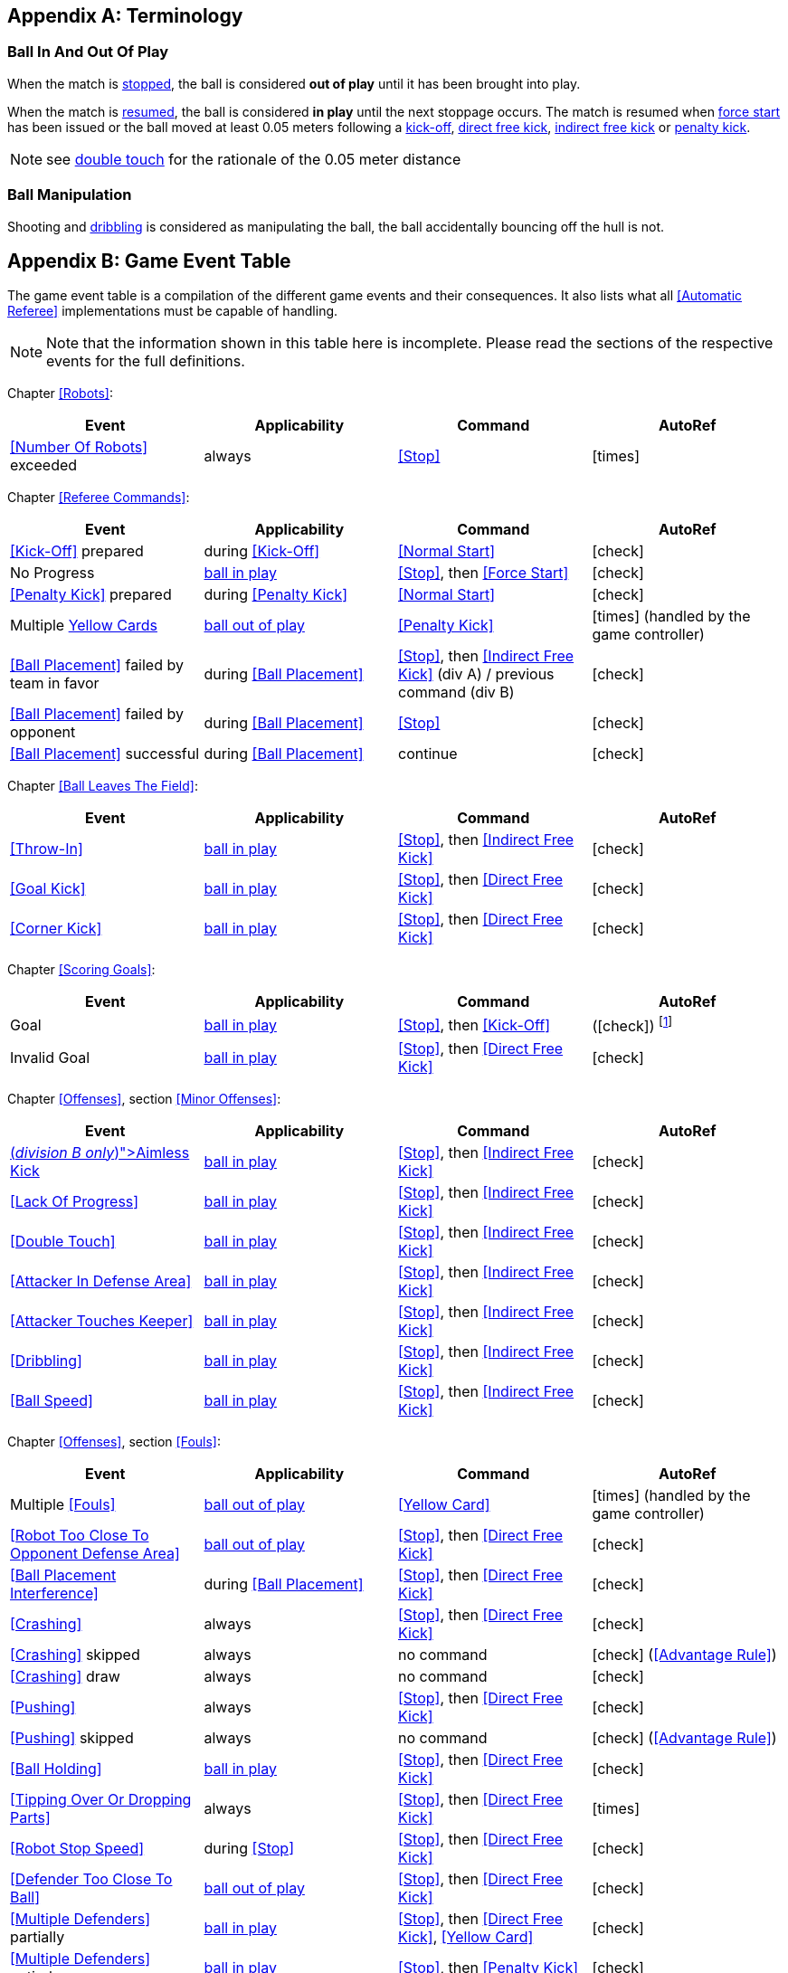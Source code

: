 [appendix]
== Terminology
=== Ball In And Out Of Play
When the match is <<Stopping The Game, stopped>>, the ball is considered *out of play* until it has been brought into play.

When the match is <<Resuming The Game, resumed>>, the ball is considered *in play* until the next stoppage occurs. The match is resumed when <<Force Start, force start>> has been issued or the ball moved at least 0.05 meters following a <<Kick-Off, kick-off>>, <<Direct Free Kick, direct free kick>>, <<Indirect Free Kick, indirect free kick>> or <<Penalty Kick, penalty kick>>.

NOTE: see <<Double Touch, double touch>> for the rationale of the 0.05 meter distance


=== Ball Manipulation
Shooting and <<Dribbling Device, dribbling>> is considered as manipulating the ball, the ball accidentally bouncing off the hull is not.


[appendix]
== Game Event Table
The game event table is a compilation of the different game events and their consequences. It also lists what all <<Automatic Referee>> implementations must be capable of handling.

NOTE: Note that the information shown in this table here is incomplete. Please read the sections of the respective events for the full definitions.

Chapter <<Robots>>:
|===
| Event | Applicability | Command | AutoRef

| <<Number Of Robots>> exceeded | always | <<Stop>> | icon:times[role="red"]
|===

Chapter <<Referee Commands>>:
|===
| Event | Applicability | Command | AutoRef

| <<Kick-Off>> prepared | during <<Kick-Off>> | <<Normal Start>> | icon:check[role="green"]
| No Progress | <<Ball In And Out Of Play, ball in play>> | <<Stop>>, then <<Force Start>> | icon:check[role="green"]
| <<Penalty Kick>> prepared | during <<Penalty Kick>> | <<Normal Start>> | icon:check[role="green"]
| Multiple <<Yellow Card, Yellow Cards>> | <<Ball In And Out Of Play, ball out of play>> | <<Penalty Kick>> | icon:times[role="red"] (handled by the game controller)
| <<Ball Placement>> failed by team in favor | during <<Ball Placement>> | <<Stop>>, then <<Indirect Free Kick>> (div A) / previous command (div B) | icon:check[role="green"]
| <<Ball Placement>> failed by opponent | during <<Ball Placement>> | <<Stop>> | icon:check[role="green"]
| <<Ball Placement>> successful | during <<Ball Placement>> | continue | icon:check[role="green"]
|===

Chapter <<Ball Leaves The Field>>:
|===
| Event | Applicability | Command | AutoRef

| <<Throw-In>> | <<Ball In And Out Of Play, ball in play>> | <<Stop>>, then <<Indirect Free Kick>> | icon:check[role="green"]
| <<Goal Kick>> | <<Ball In And Out Of Play, ball in play>> | <<Stop>>, then <<Direct Free Kick>> | icon:check[role="green"]
| <<Corner Kick>> | <<Ball In And Out Of Play, ball in play>> | <<Stop>>, then <<Direct Free Kick>> | icon:check[role="green"]
|===

Chapter <<Scoring Goals>>:
|===
| Event | Applicability | Command | AutoRef

| Goal | <<Ball In And Out Of Play, ball in play>> | <<Stop>>, then <<Kick-Off>> | (icon:check[role="green"]) footnote:[the game controller operator has to continue the game]
| Invalid Goal | <<Ball In And Out Of Play, ball in play>> | <<Stop>>, then <<Direct Free Kick>> | icon:check[role="green"]
|===

Chapter <<Offenses>>, section <<Minor Offenses>>:
|===
| Event | Applicability | Command | AutoRef

| <<Aimless Kick [small]#(_division B only_)#, Aimless Kick>> | <<Ball In And Out Of Play, ball in play>> | <<Stop>>, then <<Indirect Free Kick>> | icon:check[role="green"]
| <<Lack Of Progress>> | <<Ball In And Out Of Play, ball in play>> | <<Stop>>, then <<Indirect Free Kick>> | icon:check[role="green"]
| <<Double Touch>> | <<Ball In And Out Of Play, ball in play>> | <<Stop>>, then <<Indirect Free Kick>> | icon:check[role="green"]
| <<Attacker In Defense Area>> | <<Ball In And Out Of Play, ball in play>> | <<Stop>>, then <<Indirect Free Kick>> | icon:check[role="green"]
| <<Attacker Touches Keeper>> | <<Ball In And Out Of Play, ball in play>> | <<Stop>>, then <<Indirect Free Kick>> | icon:check[role="green"]
| <<Dribbling>> | <<Ball In And Out Of Play, ball in play>> | <<Stop>>, then <<Indirect Free Kick>> | icon:check[role="green"]
| <<Ball Speed>> | <<Ball In And Out Of Play, ball in play>> | <<Stop>>, then <<Indirect Free Kick>> | icon:check[role="green"]
|===


Chapter <<Offenses>>, section <<Fouls>>:
|===
| Event | Applicability | Command | AutoRef

| Multiple <<Fouls>> | <<Ball In And Out Of Play, ball out of play>> | <<Yellow Card>> | icon:times[role="red"] (handled by the game controller)
| <<Robot Too Close To Opponent Defense Area>> | <<Ball In And Out Of Play, ball out of play>> | <<Stop>>, then <<Direct Free Kick>> | icon:check[role="green"]
| <<Ball Placement Interference>> | during <<Ball Placement>> | <<Stop>>, then <<Direct Free Kick>> | icon:check[role="green"]
| <<Crashing>> | always | <<Stop>>, then <<Direct Free Kick>> | icon:check[role="green"]
| <<Crashing>> skipped | always | no command | icon:check[role="green"] (<<Advantage Rule>>)
| <<Crashing>> draw | always | no command | icon:check[role="green"]
| <<Pushing>> | always | <<Stop>>, then <<Direct Free Kick>> | icon:check[role="green"]
| <<Pushing>> skipped | always | no command | icon:check[role="green"] (<<Advantage Rule>>)
| <<Ball Holding>> | <<Ball In And Out Of Play, ball in play>> | <<Stop>>, then <<Direct Free Kick>> | icon:check[role="green"]
| <<Tipping Over Or Dropping Parts>> | always | <<Stop>>, then <<Direct Free Kick>> | icon:times[role="red"]
| <<Robot Stop Speed>> | during <<Stop>> | <<Stop>>, then <<Direct Free Kick>> | icon:check[role="green"]
| <<Defender Too Close To Ball>> | <<Ball In And Out Of Play, ball out of play>> | <<Stop>>, then <<Direct Free Kick>> | icon:check[role="green"]
| <<Multiple Defenders>> partially | <<Ball In And Out Of Play, ball in play>> | <<Stop>>, then <<Direct Free Kick>>, <<Yellow Card>> | icon:check[role="green"]
| <<Multiple Defenders>> entirely | <<Ball In And Out Of Play, ball in play>> | <<Stop>>, then <<Penalty Kick>> | icon:check[role="green"]
|===

Chapter <<Offenses>>, section <<Unsporting Behavior>>:

|===
| Event | Applicability | Command | AutoRef

| Unsporting Behavior | always | <<Stop>>, then <<Yellow Card>>, <<Red Card>>, <<Penalty Kick>>, <<Forced Forfeit>> or <<Disqualification>> | icon:times[role="red"]
|===

Chapter <<Robot Substitution>>:
|===
| Event | Applicability | Command | AutoRef

| <<Robot Substitution>> Intent | always | <<Halt>> (after next stoppage), then <<Stop>> | icon:times[role="red"]
|===

